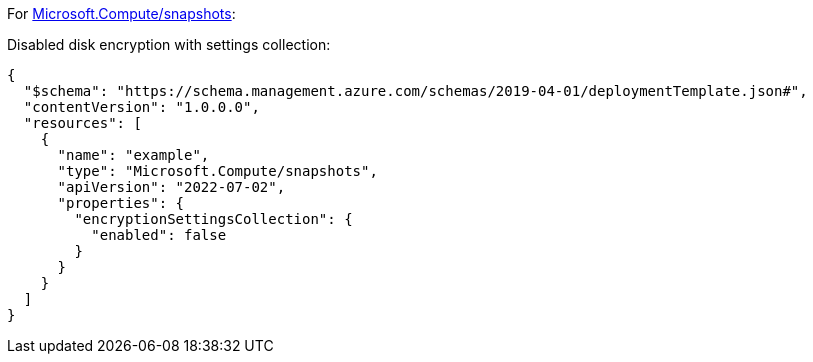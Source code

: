 For https://learn.microsoft.com/en-us/azure/templates/microsoft.compute/snapshots[Microsoft.Compute/snapshots]:

Disabled disk encryption with settings collection:
[source,json,diff-id=402,diff-type=noncompliant]
----
{
  "$schema": "https://schema.management.azure.com/schemas/2019-04-01/deploymentTemplate.json#",
  "contentVersion": "1.0.0.0",
  "resources": [
    {
      "name": "example",
      "type": "Microsoft.Compute/snapshots",
      "apiVersion": "2022-07-02",
      "properties": {
        "encryptionSettingsCollection": {
          "enabled": false
        }
      }
    }
  ]
}
----
